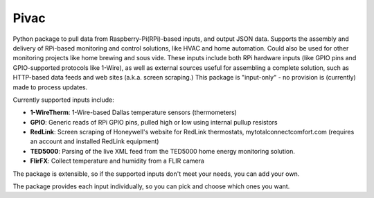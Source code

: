 ============
Pivac
============

Python package to pull data from Raspberry-Pi(RPi)-based inputs, and output JSON data. Supports the assembly and delivery of RPi-based monitoring and control solutions, like HVAC and home automation. Could also be used for other  monitoring projects like home brewing and sous vide. These inputs include both RPi hardware inputs (like GPIO pins and GPIO-supported protocols like 1-Wire), as well as external sources useful for assembling a complete solution, such as HTTP-based data feeds and web sites (a.k.a. screen scraping.) This package is "input-only" - no provision is (currently) made to process updates.

Currently supported inputs include:

* **1-WireTherm**: 1-Wire-based Dallas temperature sensors (thermometers)
* **GPIO**: Generic reads of RPi GPIO pins, pulled high or low using internal pullup resistors
* **RedLink**: Screen scraping of Honeywell's website for RedLink thermostats, mytotalconnectcomfort.com (requires an account and installed RedLink equipment)
* **TED5000**: Parsing of the live XML feed from the TED5000 home energy monitoring solution.
* **FlirFX**: Collect temperature and humidity from a FLIR camera

The package is extensible, so if the supported inputs don't meet your needs, you can add your own.

The package provides each input individually, so you can pick and choose which ones you want.
